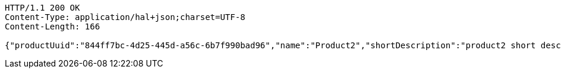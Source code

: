 [source,http,options="nowrap"]
----
HTTP/1.1 200 OK
Content-Type: application/hal+json;charset=UTF-8
Content-Length: 166

{"productUuid":"844ff7bc-4d25-445d-a56c-6b7f990bad96","name":"Product2","shortDescription":"product2 short description","longDescription":"product2 long description"}
----